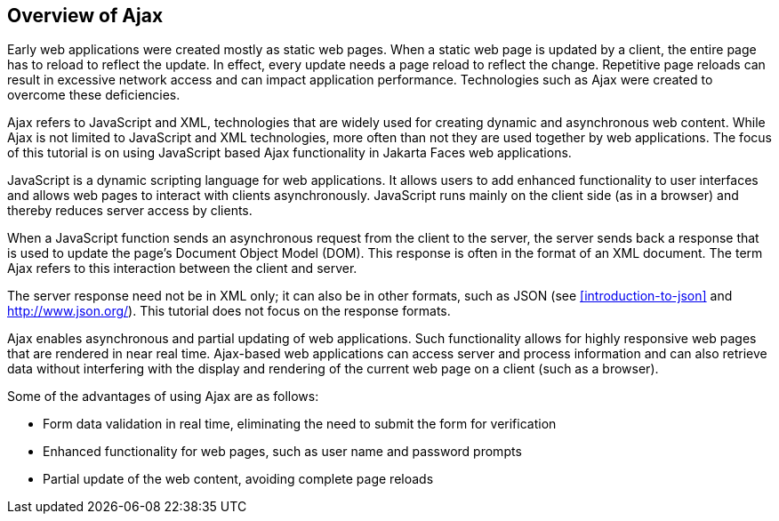 == Overview of Ajax

Early web applications were created mostly as static web pages.
When a static web page is updated by a client, the entire page has to reload to reflect the update.
In effect, every update needs a page reload to reflect the change.
Repetitive page reloads can result in excessive network access and can impact application performance.
Technologies such as Ajax were created to overcome these deficiencies.

Ajax refers to JavaScript and XML, technologies that are widely used for creating dynamic and asynchronous web content.
While Ajax is not limited to JavaScript and XML technologies, more often than not they are used together by web applications.
The focus of this tutorial is on using JavaScript based Ajax functionality in Jakarta Faces web applications.

JavaScript is a dynamic scripting language for web applications.
It allows users to add enhanced functionality to user interfaces and allows web pages to interact with clients asynchronously.
JavaScript runs mainly on the client side (as in a browser) and thereby reduces server access by clients.

When a JavaScript function sends an asynchronous request from the client to the server, the server sends back a response that is used to update the page's Document Object Model (DOM).
This response is often in the format of an XML document.
The term Ajax refers to this interaction between the client and server.

The server response need not be in XML only; it can also be in other formats, such as JSON (see <<introduction-to-json>> and http://www.json.org/[^]).
This tutorial does not focus on the response formats.

Ajax enables asynchronous and partial updating of web applications.
Such functionality allows for highly responsive web pages that are rendered in near real time.
Ajax-based web applications can access server and process information and can also retrieve data without interfering with the display and rendering of the current web page on a client (such as a browser).

Some of the advantages of using Ajax are as follows:

* Form data validation in real time, eliminating the need to submit the form for verification

* Enhanced functionality for web pages, such as user name and password prompts

* Partial update of the web content, avoiding complete page reloads
